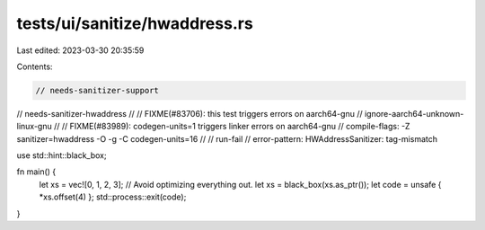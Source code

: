 tests/ui/sanitize/hwaddress.rs
==============================

Last edited: 2023-03-30 20:35:59

Contents:

.. code-block:: rs

    // needs-sanitizer-support
// needs-sanitizer-hwaddress
//
// FIXME(#83706): this test triggers errors on aarch64-gnu
// ignore-aarch64-unknown-linux-gnu
//
// FIXME(#83989): codegen-units=1 triggers linker errors on aarch64-gnu
// compile-flags: -Z sanitizer=hwaddress -O -g -C codegen-units=16
//
// run-fail
// error-pattern: HWAddressSanitizer: tag-mismatch

use std::hint::black_box;

fn main() {
    let xs = vec![0, 1, 2, 3];
    // Avoid optimizing everything out.
    let xs = black_box(xs.as_ptr());
    let code = unsafe { *xs.offset(4) };
    std::process::exit(code);
}


